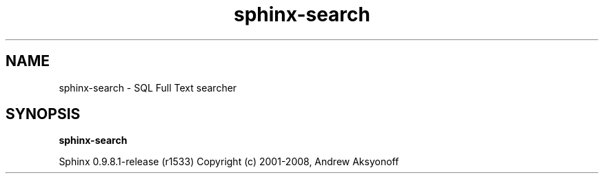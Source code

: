 .\"Created with GNOME Manpages Editor Wizard
.TH sphinx-search 1 "May 12, 2009" "" "SQL Full Text search engine"

.SH NAME
sphinx-search \- SQL Full Text searcher

.SH SYNOPSIS
.B sphinx-search

.PP
Sphinx 0.9.8.1\-release (r1533)
Copyright (c) 2001\-2008, Andrew Aksyonoff

